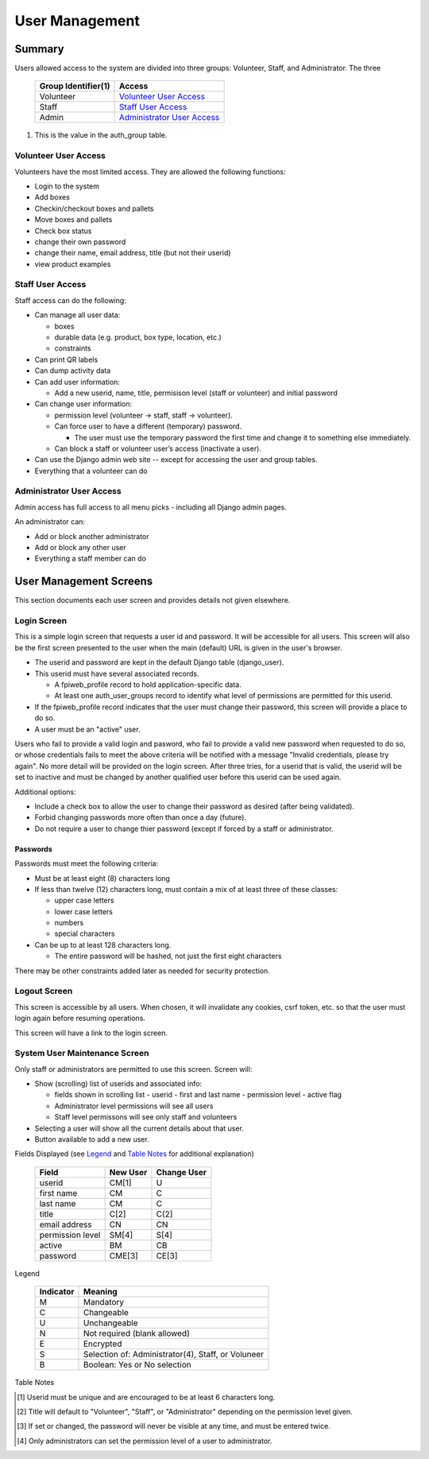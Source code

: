 ###############
User Management
###############

*******
Summary
*******

Users allowed access to the system are divided into three groups: Volunteer,
Staff, and Administrator.  The three

    ===================  =========
    Group Identifier(1)  Access
    ===================  =========
    Volunteer            `Volunteer User Access`_
    Staff                `Staff User Access`_
    Admin                `Administrator User Access`_
    ===================  =========

1.  This is the value in the auth_group table.

Volunteer User Access
=====================

Volunteers have the most limited access.  They are allowed the following
functions:

-   Login to the system
-   Add boxes
-   Checkin/checkout boxes and pallets
-   Move boxes and pallets
-   Check box status
-   change their own password
-   change their name, email address, title (but not their userid)
-   view product examples

Staff User Access
=================

Staff access can do the following:

-   Can manage all user data:

    -   boxes
    -   durable data (e.g. product, box type, location, etc.)
    -   constraints

-   Can print QR labels
-   Can dump activity data
-   Can add user information:

    -   Add a new userid, name, title,  permisison level (staff or
        volunteer) and initial password

-   Can change user information:

    -   permission level (volunteer -> staff, staff -> volunteer).
    -   Can force user to have a different (temporary) password.

        -   The user must use the temporary password the first time and
            change it to something else immediately.

    -   Can block a staff or volunteer user’s access (inactivate a user).
-   Can use the Django admin web site -- except for accessing the user
    and group tables.
-   Everything that a volunteer can do


Administrator User Access
=========================

Admin access has full access to all menu picks - including all
Django admin pages.

An administrator can:

-   Add or block another administrator
-   Add or block any other user
-   Everything a staff member can do

***********************
User Management Screens
***********************

This section documents each user screen and provides details not given
elsewhere.

Login Screen
============

This is a simple login screen that requests a user id and password.  It will
be accessible for all users.  This screen will also be the first screen
presented to the user when the main (default) URL is given in the user's
browser.

-   The userid and password are kept in the default Django table
    (django_user).

-   This userid must have several associated records.

    -   A fpiweb_profile record to hold application-specific data.
    -   At least one auth_user_groups record to identify what level of
        permissions are permitted for this userid.

-   If the fpiweb_profile record indicates that the user must change their
    password, this screen will provide a place to do so.

-   A user must be an "active" user.

Users who fail to provide a valid login and pasword, who fail to provide a
valid new password when requested to do so, or whose credentials fails to
meet the above criteria will be notified with a message "Invalid
credentials, please try again".  No more detail will be provided on the login
screen.  After three tries, for a userid that is valid, the userid will be
set to inactive and must be changed by another qualified user before this
userid can be used again.

Additional options:

-   Include a check box to allow the user to change their password as
    desired (after being validated).
-   Forbid changing passwords more often than once a day (future).
-   Do not require a user to change thier password (except if forced by a
    staff or administrator.

Passwords
---------

Passwords must meet the following criteria:

-   Must be at least eight (8) characters long
-   If less than twelve (12) characters long, must contain a mix of at
    least three of these classes:

    -   upper case letters
    -   lower case letters
    -   numbers
    -   special characters

-   Can be up to at least 128 characters long.

    -   The entire password will be hashed, not just the first eight
        characters

There may be other constraints added later as needed for security protection.

Logout Screen
=============

This screen is accessible by all users.  When chosen, it will invalidate any
cookies, csrf token, etc. so that the user must login again before resuming
operations.

This screen will have a link to the login screen.

System User Maintenance Screen
==============================

Only staff or administrators are permitted to use this screen.
Screen will:

-   Show (scrolling) list of userids and associated info:

    -   fields shown in scrolling list
        -   userid
        -   first and last name
        -   permission level
        -   active flag
    -   Administrator level permissions will see all users
    -   Staff level permissons will see only staff and volunteers

-   Selecting a user will show all the current details about that user.

-   Button available to add a new user.

Fields Displayed (see Legend_ and `Table Notes`_ for additional explanation)

    =================  ========  ===========
    Field              New User  Change User
    =================  ========  ===========
    userid             CM[1]     U
    first name         CM        C
    last name          CM        C
    title              C[2]      C(2]
    email address      CN        CN
    permission level   SM[4]     S[4]
    active             BM        CB
    password           CME[3]    CE[3]
    =================  ========  ===========

_`Legend`

    =========  =======
    Indicator  Meaning
    =========  =======
    M          Mandatory
    C          Changeable
    U          Unchangeable
    N          Not required (blank allowed)
    E          Encrypted
    S          Selection of: Administrator(4), Staff, or Voluneer
    B          Boolean: Yes or No selection
    =========  =======

_`Table Notes`

.. [1]  Userid must be unique and are encouraged to be at least 6 characters
        long.

.. [2]  Title will default to "Volunteer", "Staff", or "Administrator"
        depending on the permission level given.

.. [3]  If set or changed, the password will never be visible at any time, and
        must be entered twice.

.. [4]  Only administrators can set the permission level of a user to
        administrator.
